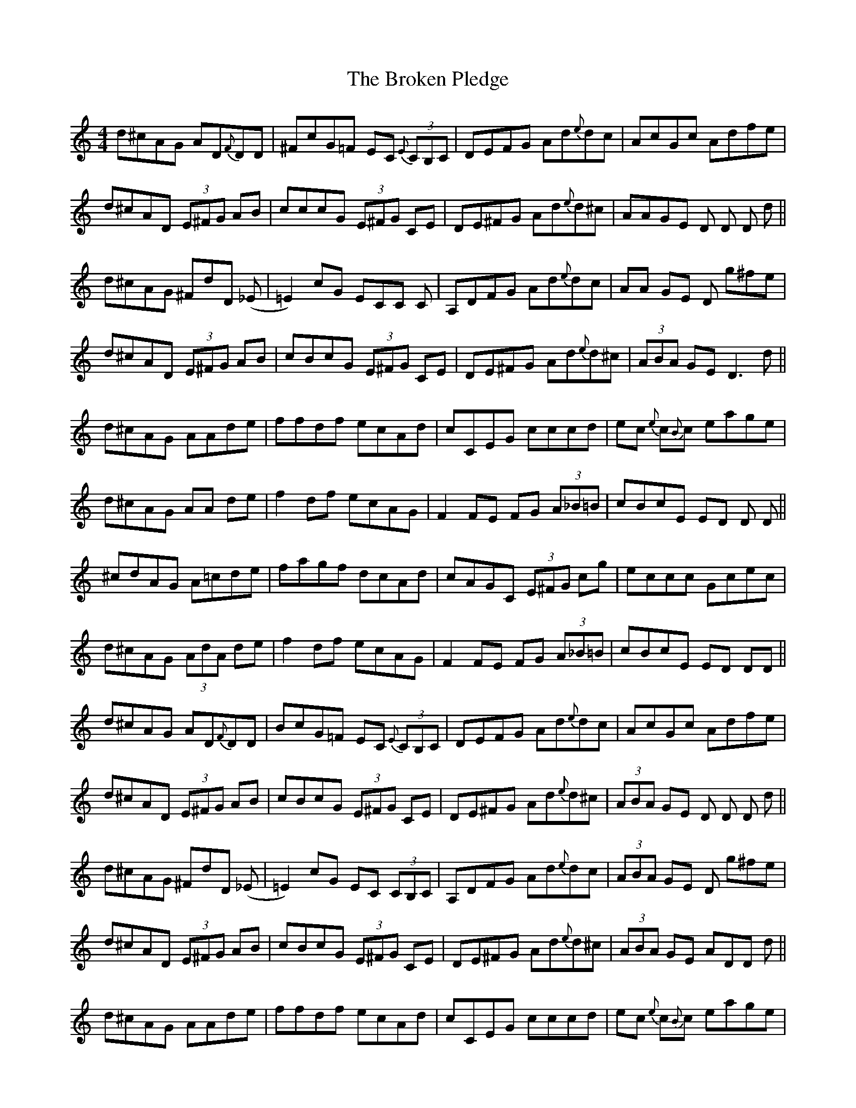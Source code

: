 X: 5247
T: Broken Pledge, The
R: reel
M: 4/4
K: Ddorian
d^cAG AD{F}DD|^FcG=F EC {E}(3CB,C|DEFG Ad{e}dc|AcGc Adfe|
d^cAD (3E^FG AB|cccG (3E^FG CE|DE^FG Ad{e}d^c|AAGE D D D d||
d^cAG ^FdD (_E|=E2) cG ECC C|A,DFG Ad{e}dc|AA GE D g^fe|
d^cAD (3E^FG AB|cBcG (3E^FG CE|DE^FG Ad{e}d^c|(3ABA GE D3 d||
d^cAG AAde|ffdf ecAd|cCEG cccd|ec {e}c{B}c eage|
d^cAG AA de|f2df ecAG|F2FE FG (3A_B=B|cBcE ED D D||
^cdAG A=cde|fagf dcAd|cAGC (3E^FG cg|eccc Gcec|
d^cAG (3AdA de|f2df ecAG|F2FE FG (3A_B=B|cBcE ED DD||
d^cAG AD{F}DD|BcG=F EC {E}(3CB,C|DEFG Ad{e}dc|AcGc Adfe|
d^cAD (3E^FG AB|cBcG (3E^FG CE|DE^FG Ad{e}d^c|(3ABA GE D D D d||
d^cAG ^FdD (_E|=E2) cG EC (3CB,C|A,DFG Ad{e}dc|(3ABA GE D g^fe|
d^cAD (3E^FG AB|cBcG (3E^FG CE|DE^FG Ad{e}d^c|(3ABA GE ADD d||
d^cAG AAde|ffdf ecAd|cCEG cccd|ec {e}c{B}c eage|
d^cAG (3AdA de|ff df ecAG|FF FE FG (3A_B=B|cBcE ED D D||
^cdAG A=cde|fagf dcAd|cAGC (3E^FG cg|ec (3cBc Gcec|
d^cAG (3AdA de|f2df ecAG|F2FE FG (3A_B=B|cBcE ED CA,|[A,8D8]||

